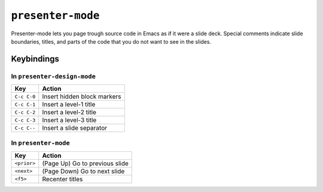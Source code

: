 ====================
 ``presenter-mode``
====================

Presenter-mode lets you page trough source code in Emacs as if it were a slide deck. Special comments indicate slide boundaries, titles, and parts of the code that you do not want to see in the slides.

Keybindings
===========

In ``presenter-design-mode``
----------------------------

===========  ===========================
Key          Action
===========  ===========================
``C-c C-0``  Insert hidden block markers
``C-c C-1``  Insert a level-1 title
``C-c C-2``  Insert a level-2 title
``C-c C-3``  Insert a level-3 title
``C-c C--``  Insert a slide separator
===========  ===========================

In ``presenter-mode``
---------------------

===========  ===============================
Key          Action
===========  ===============================
``<prior>``  (Page Up)  Go to previous slide
``<next>``   (Page Down)  Go to next slide
``<f5>``     Recenter titles
===========  ===============================
